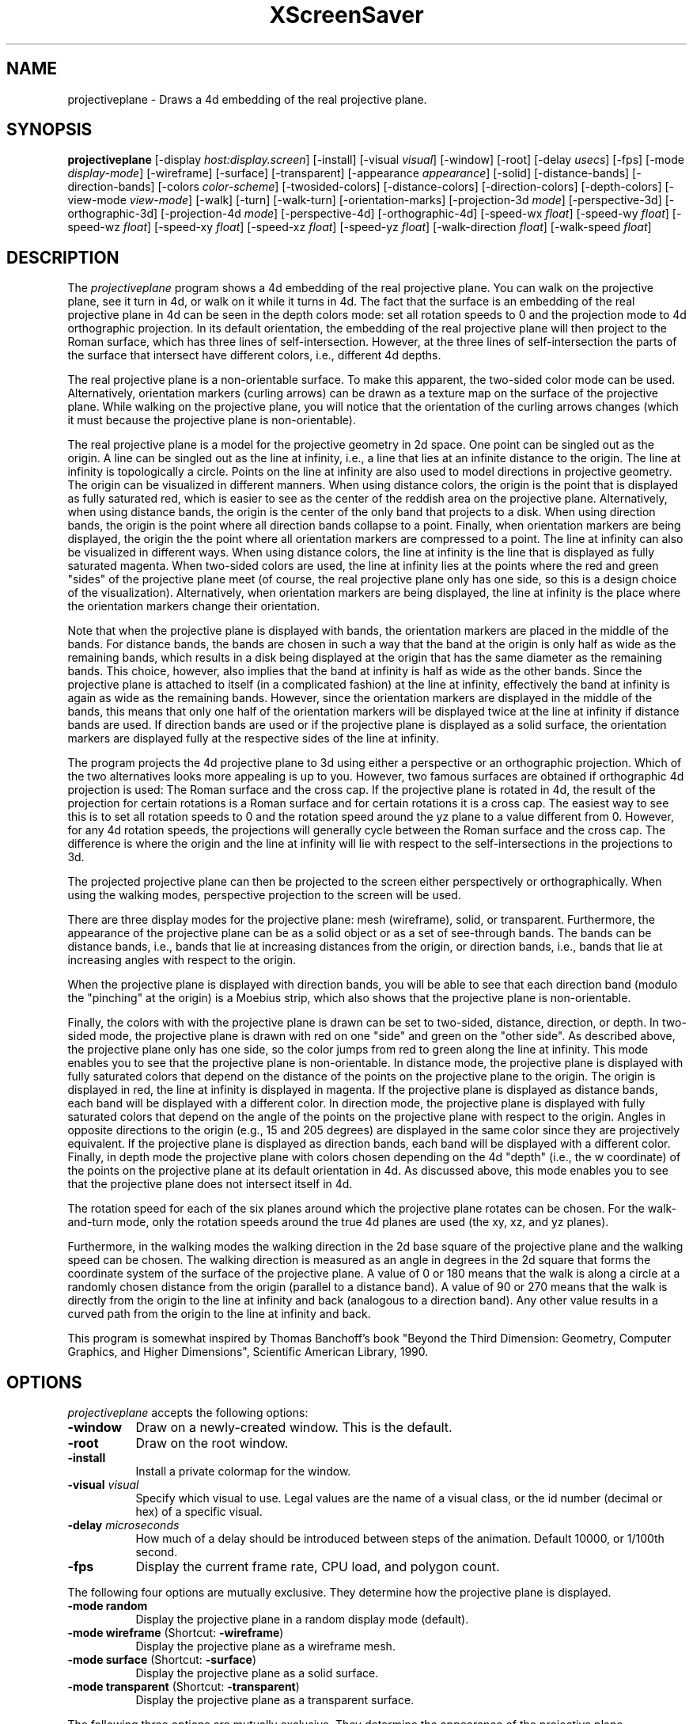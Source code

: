 .TH XScreenSaver 1 "" "X Version 11"
.SH NAME
projectiveplane - Draws a 4d embedding of the real projective plane.
.SH SYNOPSIS
.B projectiveplane
[\-display \fIhost:display.screen\fP]
[\-install]
[\-visual \fIvisual\fP]
[\-window]
[\-root]
[\-delay \fIusecs\fP]
[\-fps]
[\-mode \fIdisplay-mode\fP]
[\-wireframe]
[\-surface]
[\-transparent]
[\-appearance \fIappearance\fP]
[\-solid]
[\-distance-bands]
[\-direction-bands]
[\-colors \fIcolor-scheme\fP]
[\-twosided-colors]
[\-distance-colors]
[\-direction-colors]
[\-depth-colors]
[\-view-mode \fIview-mode\fP]
[\-walk]
[\-turn]
[\-walk-turn]
[\-orientation-marks]
[\-projection-3d \fImode\fP]
[\-perspective-3d]
[\-orthographic-3d]
[\-projection-4d \fImode\fP]
[\-perspective-4d]
[\-orthographic-4d]
[\-speed-wx \fIfloat\fP]
[\-speed-wy \fIfloat\fP]
[\-speed-wz \fIfloat\fP]
[\-speed-xy \fIfloat\fP]
[\-speed-xz \fIfloat\fP]
[\-speed-yz \fIfloat\fP]
[\-walk-direction \fIfloat\fP]
[\-walk-speed \fIfloat\fP]
.SH DESCRIPTION
The \fIprojectiveplane\fP program shows a 4d embedding of the real
projective plane.  You can walk on the projective plane, see it turn
in 4d, or walk on it while it turns in 4d.  The fact that the surface
is an embedding of the real projective plane in 4d can be seen in the
depth colors mode: set all rotation speeds to 0 and the projection
mode to 4d orthographic projection.  In its default orientation, the
embedding of the real projective plane will then project to the Roman
surface, which has three lines of self-intersection.  However, at the
three lines of self-intersection the parts of the surface that
intersect have different colors, i.e., different 4d depths.
.PP
The real projective plane is a non-orientable surface.  To make this
apparent, the two-sided color mode can be used.  Alternatively,
orientation markers (curling arrows) can be drawn as a texture map on
the surface of the projective plane.  While walking on the projective
plane, you will notice that the orientation of the curling arrows
changes (which it must because the projective plane is
non-orientable).
.PP
The real projective plane is a model for the projective geometry in 2d
space.  One point can be singled out as the origin.  A line can be
singled out as the line at infinity, i.e., a line that lies at an
infinite distance to the origin.  The line at infinity is
topologically a circle.  Points on the line at infinity are also used
to model directions in projective geometry.  The origin can be
visualized in different manners.  When using distance colors, the
origin is the point that is displayed as fully saturated red, which is
easier to see as the center of the reddish area on the projective
plane.  Alternatively, when using distance bands, the origin is the
center of the only band that projects to a disk.  When using direction
bands, the origin is the point where all direction bands collapse to a
point.  Finally, when orientation markers are being displayed, the
origin the the point where all orientation markers are compressed to a
point.  The line at infinity can also be visualized in different ways.
When using distance colors, the line at infinity is the line that is
displayed as fully saturated magenta.  When two-sided colors are used,
the line at infinity lies at the points where the red and green
"sides" of the projective plane meet (of course, the real projective
plane only has one side, so this is a design choice of the
visualization).  Alternatively, when orientation markers are being
displayed, the line at infinity is the place where the orientation
markers change their orientation.
.PP
Note that when the projective plane is displayed with bands, the
orientation markers are placed in the middle of the bands.  For
distance bands, the bands are chosen in such a way that the band at
the origin is only half as wide as the remaining bands, which results
in a disk being displayed at the origin that has the same diameter as
the remaining bands.  This choice, however, also implies that the band
at infinity is half as wide as the other bands.  Since the projective
plane is attached to itself (in a complicated fashion) at the line at
infinity, effectively the band at infinity is again as wide as the
remaining bands.  However, since the orientation markers are displayed
in the middle of the bands, this means that only one half of the
orientation markers will be displayed twice at the line at infinity if
distance bands are used.  If direction bands are used or if the
projective plane is displayed as a solid surface, the orientation
markers are displayed fully at the respective sides of the line at
infinity.
.PP
The program projects the 4d projective plane to 3d using either a
perspective or an orthographic projection.  Which of the two
alternatives looks more appealing is up to you.  However, two famous
surfaces are obtained if orthographic 4d projection is used: The Roman
surface and the cross cap.  If the projective plane is rotated in 4d,
the result of the projection for certain rotations is a Roman surface
and for certain rotations it is a cross cap.  The easiest way to see
this is to set all rotation speeds to 0 and the rotation speed around
the yz plane to a value different from 0.  However, for any 4d
rotation speeds, the projections will generally cycle between the
Roman surface and the cross cap.  The difference is where the origin
and the line at infinity will lie with respect to the
self-intersections in the projections to 3d.
.PP
The projected projective plane can then be projected to the screen
either perspectively or orthographically.  When using the walking
modes, perspective projection to the screen will be used.
.PP
There are three display modes for the projective plane: mesh
(wireframe), solid, or transparent.  Furthermore, the appearance of
the projective plane can be as a solid object or as a set of
see-through bands.  The bands can be distance bands, i.e., bands that
lie at increasing distances from the origin, or direction bands, i.e.,
bands that lie at increasing angles with respect to the origin.
.PP
When the projective plane is displayed with direction bands, you will
be able to see that each direction band (modulo the "pinching" at the
origin) is a Moebius strip, which also shows that the projective plane
is non-orientable.
.PP
Finally, the colors with with the projective plane is drawn can be set
to two-sided, distance, direction, or depth.  In two-sided mode, the
projective plane is drawn with red on one "side" and green on the
"other side".  As described above, the projective plane only has one
side, so the color jumps from red to green along the line at infinity.
This mode enables you to see that the projective plane is
non-orientable.  In distance mode, the projective plane is displayed
with fully saturated colors that depend on the distance of the points
on the projective plane to the origin.  The origin is displayed in
red, the line at infinity is displayed in magenta.  If the projective
plane is displayed as distance bands, each band will be displayed with
a different color.  In direction mode, the projective plane is
displayed with fully saturated colors that depend on the angle of the
points on the projective plane with respect to the origin.  Angles in
opposite directions to the origin (e.g., 15 and 205 degrees) are
displayed in the same color since they are projectively equivalent.
If the projective plane is displayed as direction bands, each band
will be displayed with a different color.  Finally, in depth mode the
projective plane with colors chosen depending on the 4d "depth" (i.e.,
the w coordinate) of the points on the projective plane at its default
orientation in 4d.  As discussed above, this mode enables you to see
that the projective plane does not intersect itself in 4d.
.PP
The rotation speed for each of the six planes around which the
projective plane rotates can be chosen.  For the walk-and-turn mode,
only the rotation speeds around the true 4d planes are used (the xy,
xz, and yz planes).
.PP
Furthermore, in the walking modes the walking direction in the 2d base
square of the projective plane and the walking speed can be chosen.
The walking direction is measured as an angle in degrees in the 2d
square that forms the coordinate system of the surface of the
projective plane.  A value of 0 or 180 means that the walk is along a
circle at a randomly chosen distance from the origin (parallel to a
distance band).  A value of 90 or 270 means that the walk is directly
from the origin to the line at infinity and back (analogous to a
direction band).  Any other value results in a curved path from the
origin to the line at infinity and back.
.PP
This program is somewhat inspired by Thomas Banchoff's book "Beyond
the Third Dimension: Geometry, Computer Graphics, and Higher
Dimensions", Scientific American Library, 1990.
.SH OPTIONS
.I projectiveplane
accepts the following options:
.TP 8
.B \-window
Draw on a newly-created window.  This is the default.
.TP 8
.B \-root
Draw on the root window.
.TP 8
.B \-install
Install a private colormap for the window.
.TP 8
.B \-visual \fIvisual\fP
Specify which visual to use.  Legal values are the name of a visual
class, or the id number (decimal or hex) of a specific visual.
.TP 8
.B \-delay \fImicroseconds\fP
How much of a delay should be introduced between steps of the
animation.  Default 10000, or 1/100th second.
.TP 8
.B \-fps
Display the current frame rate, CPU load, and polygon count.
.PP
The following four options are mutually exclusive.  They determine how
the projective plane is displayed.
.TP 8
.B \-mode random
Display the projective plane in a random display mode (default).
.TP 8
.B \-mode wireframe \fP(Shortcut: \fB\-wireframe\fP)
Display the projective plane as a wireframe mesh.
.TP 8
.B \-mode surface \fP(Shortcut: \fB\-surface\fP)
Display the projective plane as a solid surface.
.TP 8
.B \-mode transparent \fP(Shortcut: \fB\-transparent\fP)
Display the projective plane as a transparent surface.
.PP
The following three options are mutually exclusive.  They determine
the appearance of the projective plane.
.TP 8
.B \-appearance random
Display the projective plane with a random appearance (default).
.TP 8
.B \-appearance solid \fP(Shortcut: \fB\-solid\fP)
Display the projective plane as a solid object.
.TP 8
.B \-appearance distance-bands \fP(Shortcut: \fB\-distance-bands\fP)
Display the projective plane as see-through bands that lie at
increasing distances from the origin.
.PP
.TP 8
.B \-appearance direction-bands \fP(Shortcut: \fB\-direction-bands\fP)
Display the projective plane as see-through bands that lie at
increasing angles with respect to the origin.
.PP
The following four options are mutually exclusive.  They determine how
to color the projective plane.
.TP 8
.B \-colors random
Display the projective plane with a random color scheme (default).
.TP 8
.B \-colors twosided \fP(Shortcut: \fB\-twosided-colors\fP)
Display the projective plane with two colors: red on one "side" and
green on the "other side."  Note that the line at infinity lies at the
points where the red and green "sides" of the projective plane meet,
i.e., where the orientation of the projective plane reverses.
.TP 8
.B \-colors distance \fP(Shortcut: \fB\-distance-colors\fP)
Display the projective plane with fully saturated colors that depend
on the distance of the points on the projective plane to the origin.
The origin is displayed in red, the line at infinity is displayed in
magenta.  If the projective plane is displayed as distance bands, each
band will be displayed with a different color.
.TP 8
.B \-colors direction \fP(Shortcut: \fB\-direction-colors\fP)
Display the projective plane with fully saturated colors that depend
on the angle of the points on the projective plane with respect to the
origin.  Angles in opposite directions to the origin (e.g., 15 and 205
degrees) are displayed in the same color since they are projectively
equivalent.  If the projective plane is displayed as direction bands,
each band will be displayed with a different color.
.TP 8
.B \-colors depth \fP(Shortcut: \fB\-depth\fP)
Display the projective plane with colors chosen depending on the 4d
"depth" (i.e., the w coordinate) of the points on the projective plane
at its default orientation in 4d.
.PP
The following four options are mutually exclusive.  They determine how
to view the projective plane.
.TP 8
.B \-view-mode random
View the projective plane in a random view mode (default).
.TP 8
.B \-view-mode turn \fP(Shortcut: \fB\-turn\fP)
View the projective plane while it turns in 4d.
.TP 8
.B \-view-mode walk \fP(Shortcut: \fB\-walk\fP)
View the projective plane as if walking on its surface.
.TP 8
.B \-view-mode walk-turn \fP(Shortcut: \fB\-walk-turn\fP)
View the projective plane as if walking on its surface.  Additionally,
the projective plane turns around the true 4d planes (the xy, xz, and
yz planes).
.PP
The following options determine whether orientation marks are shown on
the projective plane.
.TP 8
.B \-orientation-marks
Display orientation marks on the projective plane.
.TP 8
.B \-no-orientation-marks
Don't display orientation marks on the projective plane (default).
.PP
The following three options are mutually exclusive.  They determine
how the projective plane is projected from 3d to 2d (i.e., to the
screen).
.TP 8
.B \-projection-3d random
Project the projective plane from 3d to 2d using a random projection
mode (default).
.TP 8
.B \-projection-3d perspective \fP(Shortcut: \fB\-perspective-3d\fP)
Project the projective plane from 3d to 2d using a perspective
projection.
.TP 8
.B \-projection-3d orthographic \fP(Shortcut: \fB\-orthographic-3d\fP)
Project the projective plane from 3d to 2d using an orthographic
projection.
.PP
The following three options are mutually exclusive.  They determine
how the projective plane is projected from 4d to 3d.
.TP 8
.B \-projection-4d random
Project the projective plane from 4d to 3d using a random projection
mode (default).
.TP 8
.B \-projection-4d perspective \fP(Shortcut: \fB\-perspective-4d\fP)
Project the projective plane from 4d to 3d using a perspective
projection.
.TP 8
.B \-projection-4d orthographic \fP(Shortcut: \fB\-orthographic-4d\fP)
Project the projective plane from 4d to 3d using an orthographic
projection.
.PP
The following six options determine the rotation speed of the
projective plane around the six possible hyperplanes.  The rotation
speed is measured in degrees per frame.  The speeds should be set to
relatively small values, e.g., less than 4 in magnitude.  In walk
mode, all speeds are ignored.  In walk-and-turn mode, the 3d rotation
speeds are ignored (i.e., the wx, wy, and wz speeds).  In
walk-and-turn mode, smaller speeds must be used than in the turn mode
to achieve a nice visualization.  Therefore, in walk-and-turn mode the
speeds you have selected are divided by 5 internally.
.TP 8
.B \-speed-wx \fIfloat\fP
Rotation speed around the wx plane (default: 1.1).
.TP 8
.B \-speed-wy \fIfloat\fP
Rotation speed around the wy plane (default: 1.3).
.TP 8
.B \-speed-wz \fIfloat\fP
Rotation speed around the wz plane (default: 1.5).
.TP 8
.B \-speed-xy \fIfloat\fP
Rotation speed around the xy plane (default: 1.7).
.TP 8
.B \-speed-xz \fIfloat\fP
Rotation speed around the xz plane (default: 1.9).
.TP 8
.B \-speed-yz \fIfloat\fP
Rotation speed around the yz plane (default: 2.1).
.PP
The following two options determine the walking speed and direction.
.TP 8
.B \-walk-direction \fIfloat\fP
The walking direction is measured as an angle in degrees in the 2d
square that forms the coordinate system of the surface of the
projective plane (default: 83.0).  A value of 0 or 180 means that the
walk is along a circle at a randomly chosen distance from the origin
(parallel to a distance band).  A value of 90 or 270 means that the
walk is directly from the origin to the line at infinity and back
(analogous to a direction band).  Any other value results in a curved
path from the origin to the line at infinity and back.
.TP 8
.B \-walk-speed \fIfloat\fP
The walking speed is measured in percent of some sensible maximum
speed (default: 20.0).
.SH INTERACTION
If you run this program in standalone mode in its turn mode, you can
rotate the projective plane by dragging the mouse while pressing the
left mouse button.  This rotates the projective plane in 3D, i.e.,
around the wx, wy, and wz planes.  If you press the shift key while
dragging the mouse with the left button pressed the projective plane
is rotated in 4D, i.e., around the xy, xz, and yz planes.  To examine
the projective plane at your leisure, it is best to set all speeds to
0.  Otherwise, the projective plane will rotate while the left mouse
button is not pressed.  This kind of interaction is not available in
the two walk modes.
.SH ENVIRONMENT
.PP
.TP 8
.B DISPLAY
to get the default host and display number.
.TP 8
.B XENVIRONMENT
to get the name of a resource file that overrides the global resources
stored in the RESOURCE_MANAGER property.
.SH SEE ALSO
.BR X (1),
.BR xscreensaver (1)
.SH COPYRIGHT
Copyright \(co 2005-2014 by Carsten Steger.  Permission to use, copy,
modify, distribute, and sell this software and its documentation for
any purpose is hereby granted without fee, provided that the above
copyright notice appear in all copies and that both that copyright
notice and this permission notice appear in supporting documentation.
No representations are made about the suitability of this software for
any purpose.  It is provided "as is" without express or implied
warranty.
.SH AUTHOR
Carsten Steger <carsten@mirsanmir.org>, 03-oct-2014.
